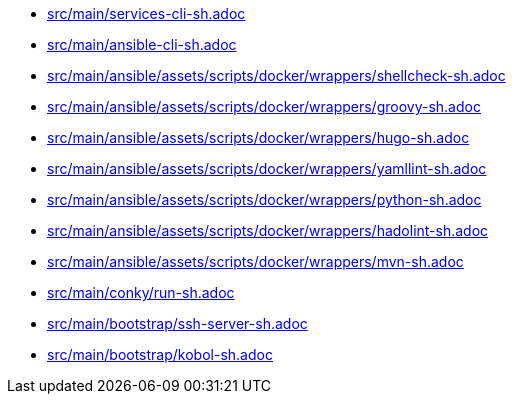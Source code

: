 * xref:AUTO-GENERATED:bash-docs/src/main/services-cli-sh.adoc[src/main/services-cli-sh.adoc]
* xref:AUTO-GENERATED:bash-docs/src/main/ansible-cli-sh.adoc[src/main/ansible-cli-sh.adoc]
* xref:AUTO-GENERATED:bash-docs/src/main/ansible/assets/scripts/docker/wrappers/shellcheck-sh.adoc[src/main/ansible/assets/scripts/docker/wrappers/shellcheck-sh.adoc]
* xref:AUTO-GENERATED:bash-docs/src/main/ansible/assets/scripts/docker/wrappers/groovy-sh.adoc[src/main/ansible/assets/scripts/docker/wrappers/groovy-sh.adoc]
* xref:AUTO-GENERATED:bash-docs/src/main/ansible/assets/scripts/docker/wrappers/hugo-sh.adoc[src/main/ansible/assets/scripts/docker/wrappers/hugo-sh.adoc]
* xref:AUTO-GENERATED:bash-docs/src/main/ansible/assets/scripts/docker/wrappers/yamllint-sh.adoc[src/main/ansible/assets/scripts/docker/wrappers/yamllint-sh.adoc]
* xref:AUTO-GENERATED:bash-docs/src/main/ansible/assets/scripts/docker/wrappers/python-sh.adoc[src/main/ansible/assets/scripts/docker/wrappers/python-sh.adoc]
* xref:AUTO-GENERATED:bash-docs/src/main/ansible/assets/scripts/docker/wrappers/hadolint-sh.adoc[src/main/ansible/assets/scripts/docker/wrappers/hadolint-sh.adoc]
* xref:AUTO-GENERATED:bash-docs/src/main/ansible/assets/scripts/docker/wrappers/mvn-sh.adoc[src/main/ansible/assets/scripts/docker/wrappers/mvn-sh.adoc]
* xref:AUTO-GENERATED:bash-docs/src/main/conky/run-sh.adoc[src/main/conky/run-sh.adoc]
* xref:AUTO-GENERATED:bash-docs/src/main/bootstrap/ssh-server-sh.adoc[src/main/bootstrap/ssh-server-sh.adoc]
* xref:AUTO-GENERATED:bash-docs/src/main/bootstrap/kobol-sh.adoc[src/main/bootstrap/kobol-sh.adoc]
